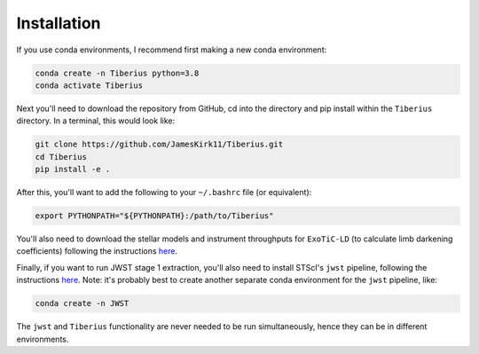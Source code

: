 Installation
============

.. _installation:

If you use conda environments, I recommend first making a new conda environment:

.. code-block:: bash

   conda create -n Tiberius python=3.8
   conda activate Tiberius


Next you'll need to download the repository from GitHub, cd into the directory and pip install within the ``Tiberius`` directory. In a terminal, this would look like:

.. code-block:: bash

   git clone https://github.com/JamesKirk11/Tiberius.git
   cd Tiberius
   pip install -e .


After this, you'll want to add the following to your ``~/.bashrc`` file (or equivalent):

.. code-block:: bash

  export PYTHONPATH="${PYTHONPATH}:/path/to/Tiberius"

You'll also need to download the stellar models and instrument throughputs for ``ExoTiC-LD`` (to calculate limb darkening coefficients) following the instructions `here <https://exotic-ld.readthedocs.io/en/latest/views/installation.html>`_.

Finally, if you want to run JWST stage 1 extraction, you'll also need to install STScI's ``jwst`` pipeline, following the instructions `here <https://jwst-pipeline.readthedocs.io/en/latest/getting_started/install.html>`_. Note: it's probably best to create another separate conda environment for the ``jwst`` pipeline, like:

.. code-block:: bash

 conda create -n JWST

The ``jwst`` and ``Tiberius`` functionality are never needed to be run simultaneously, hence they can be in different environments.
